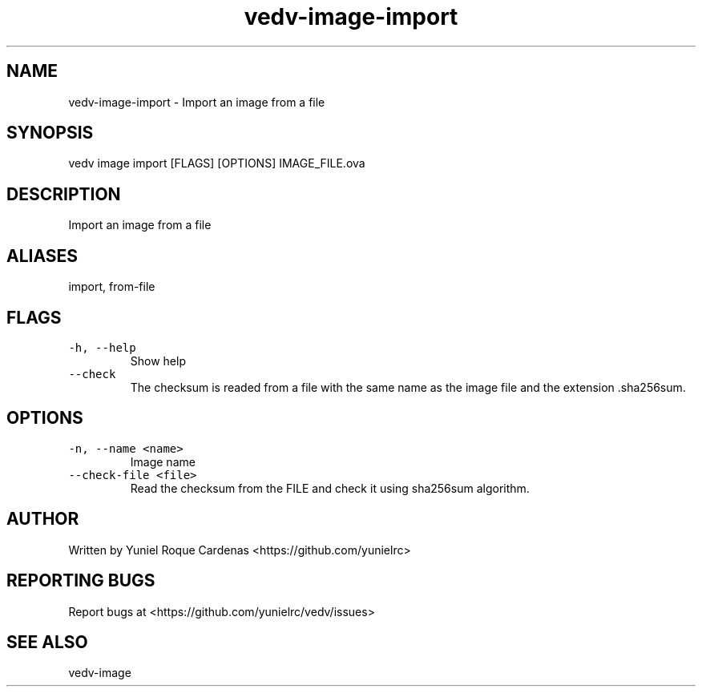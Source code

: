 .\" Automatically generated by Pandoc 3.1.2
.\"
.\" Define V font for inline verbatim, using C font in formats
.\" that render this, and otherwise B font.
.ie "\f[CB]x\f[]"x" \{\
. ftr V B
. ftr VI BI
. ftr VB B
. ftr VBI BI
.\}
.el \{\
. ftr V CR
. ftr VI CI
. ftr VB CB
. ftr VBI CBI
.\}
.TH "vedv-image-import" "1" "" "" "Vedv User Manuals"
.hy
.SH NAME
.PP
vedv-image-import - Import an image from a file
.SH SYNOPSIS
.PP
vedv image import [FLAGS] [OPTIONS] IMAGE_FILE.ova
.SH DESCRIPTION
.PP
Import an image from a file
.SH ALIASES
.PP
import, from-file
.SH FLAGS
.TP
\f[V]-h, --help\f[R]
Show help
.TP
\f[V]--check\f[R]
The checksum is readed from a file with the same name as the image file
and the extension .sha256sum.
.SH OPTIONS
.TP
\f[V]-n, --name <name>\f[R]
Image name
.TP
\f[V]--check-file <file>\f[R]
Read the checksum from the FILE and check it using sha256sum algorithm.
.SH AUTHOR
.PP
Written by Yuniel Roque Cardenas <https://github.com/yunielrc>
.SH REPORTING BUGS
.PP
Report bugs at <https://github.com/yunielrc/vedv/issues>
.SH SEE ALSO
.PP
vedv-image
